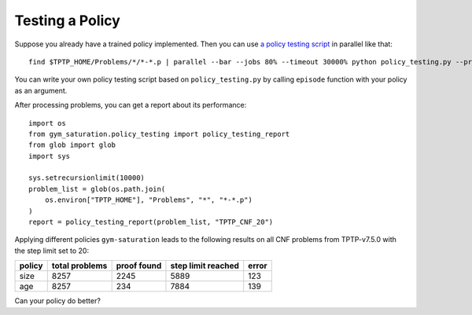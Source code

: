 ..
  Copyright 2021 Boris Shminke

  Licensed under the Apache License, Version 2.0 (the "License");
  you may not use this file except in compliance with the License.
  You may obtain a copy of the License at

      https://www.apache.org/licenses/LICENSE-2.0

  Unless required by applicable law or agreed to in writing, software
  distributed under the License is distributed on an "AS IS" BASIS,
  WITHOUT WARRANTIES OR CONDITIONS OF ANY KIND, either express or implied.
  See the License for the specific language governing permissions and
  limitations under the License.

#################
Testing a Policy
#################

Suppose you already have a trained policy implemented. Then you can use `a policy testing script`_ in parallel like that::

  find $TPTP_HOME/Problems/*/*-*.p | parallel --bar --jobs 80% --timeout 30000% python policy_testing.py --problem_file {} --output_folder TPTP_CNF --step_limit 20

You can write your own policy testing script based on ``policy_testing.py`` by calling ``episode`` function with your policy as an argument.

After processing problems, you can get a report about its performance::

  import os
  from gym_saturation.policy_testing import policy_testing_report
  from glob import glob
  import sys

  sys.setrecursionlimit(10000)
  problem_list = glob(os.path.join(
      os.environ["TPTP_HOME"], "Problems", "*", "*-*.p")
  )
  report = policy_testing_report(problem_list, "TPTP_CNF_20")

Applying different policies ``gym-saturation`` leads to the following results on all CNF problems from TPTP-v7.5.0 with the step limit set to 20:

+--------+----------------+-------------+--------------------+-------+
| policy | total problems | proof found | step limit reached | error |
+========+================+=============+====================+=======+
| size   | 8257           | 2245        | 5889               | 123   |
+--------+----------------+-------------+--------------------+-------+
| age    | 8257           | 234         | 7884               | 139   |
+--------+----------------+-------------+--------------------+-------+

Can your policy do better?

.. _a policy testing script: https://github.com/inpefess/gym-saturation/blob/master/gym_saturation/policy_testing.py
